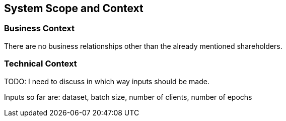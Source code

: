 ifndef::imagesdir[:imagesdir: ../images]

[[section-system-scope-and-context]]
== System Scope and Context

=== Business Context

There are no business relationships other than the already mentioned shareholders.

=== Technical Context

TODO: I need to discuss in which way inputs should be made.

Inputs so far are: dataset, batch size, number of clients, number of epochs
